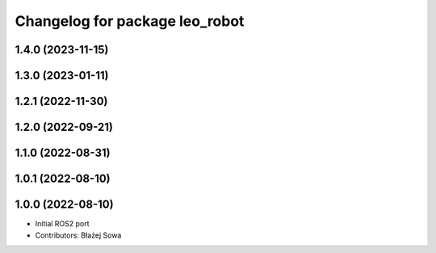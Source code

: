 ^^^^^^^^^^^^^^^^^^^^^^^^^^^^^^^
Changelog for package leo_robot
^^^^^^^^^^^^^^^^^^^^^^^^^^^^^^^

1.4.0 (2023-11-15)
------------------

1.3.0 (2023-01-11)
------------------

1.2.1 (2022-11-30)
------------------

1.2.0 (2022-09-21)
------------------

1.1.0 (2022-08-31)
------------------

1.0.1 (2022-08-10)
------------------

1.0.0 (2022-08-10)
------------------
* Initial ROS2 port
* Contributors: Błażej Sowa
